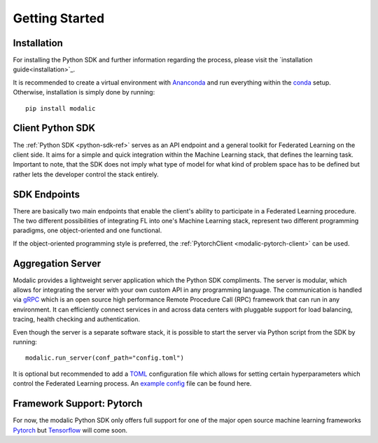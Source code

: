 .. _getting-started:

Getting Started
===============

Installation
------------

For installing the Python SDK and further information regarding the process,
please visit the `installation guide<installation>`_.

It is recommended to create a virtual environment with `Ananconda <https://anaconda.org/>`_ and run everything within
the `conda <https://docs.conda.io/projects/conda/en/latest/user-guide/install/index.html>`_ setup.
Otherwise, installation is simply done by running::

  pip install modalic

Client Python SDK
-----------------

The :ref:`Python SDK <python-sdk-ref>` serves as an API endpoint and a general toolkit for Federated Learning on the client side.
It aims for a simple and quick integration within the Machine Learning stack, that defines the learning task.
Important to note, that the SDK does not imply what type of model for what kind of problem space has to be
defined but rather lets the developer control the stack entirely.


SDK Endpoints
-------------

There are basically two main endpoints that enable the client's ability to participate in a Federated Learning
procedure. The two different possibilities of integrating FL into one's Machine Learning stack,
represent two different programming paradigms, one object-oriented and one functional.

If the object-oriented programming style is preferred, the :ref:`PytorchClient <modalic-pytorch-client>` can be used.

Aggregation Server
------------------

Modalic provides a lightweight server application which the Python SDK compliments. The server is modular,
which allows for integrating the server with your own custom API in any programming language.
The communication is handled via `gRPC <https://grpc.io/>`_ which is an open source high performance Remote Procedure Call (RPC)
framework that can run in any environment. It can efficiently connect services in and across data centers
with pluggable support for load balancing, tracing, health checking and authentication.

Even though the server is a separate software stack, it is possible to start the server via Python script from the SDK by running::

  modalic.run_server(conf_path="config.toml")

It is optional but recommended to add a `TOML <https://toml.io/en/>`_ configuration file which allows for
setting certain hyperparameters which control the Federated Learning process.
An `example config <https://github.com/modalic/python-sdk/blob/main/examples/pytorch_mnist/config.toml>`_ file can be found here.


Framework Support: Pytorch
--------------------------

For now, the modalic Python SDK only offers full support for one of the major open source machine learning frameworks
`Pytorch <https://pytorch.org/>`_ but `Tensorflow <https://www.tensorflow.org/>`_ will come soon.
